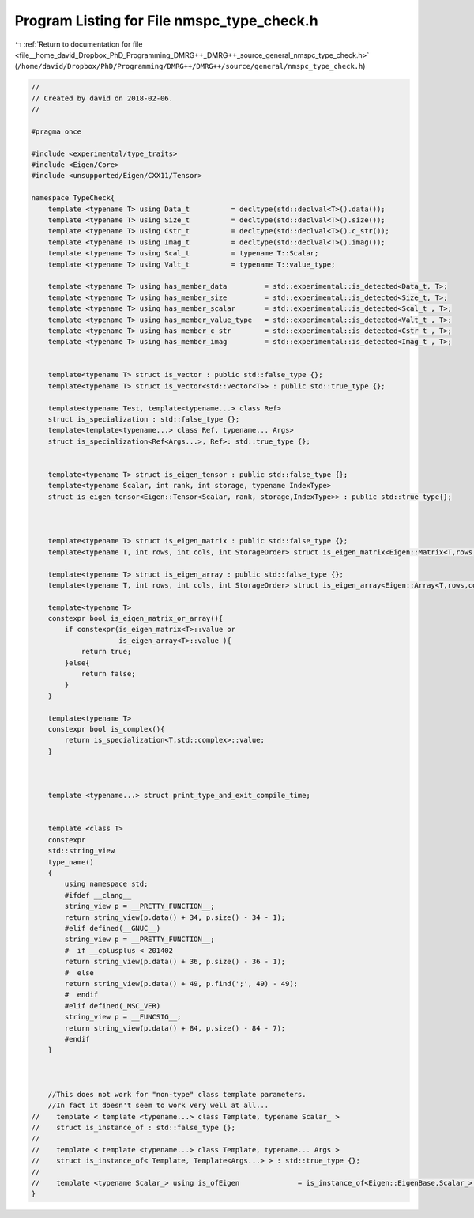 
.. _program_listing_file__home_david_Dropbox_PhD_Programming_DMRG++_DMRG++_source_general_nmspc_type_check.h:

Program Listing for File nmspc_type_check.h
===========================================

|exhale_lsh| :ref:`Return to documentation for file <file__home_david_Dropbox_PhD_Programming_DMRG++_DMRG++_source_general_nmspc_type_check.h>` (``/home/david/Dropbox/PhD/Programming/DMRG++/DMRG++/source/general/nmspc_type_check.h``)

.. |exhale_lsh| unicode:: U+021B0 .. UPWARDS ARROW WITH TIP LEFTWARDS

.. code-block:: cpp

   //
   // Created by david on 2018-02-06.
   //
   
   #pragma once
   
   #include <experimental/type_traits>
   #include <Eigen/Core>
   #include <unsupported/Eigen/CXX11/Tensor>
   
   namespace TypeCheck{
       template <typename T> using Data_t          = decltype(std::declval<T>().data());
       template <typename T> using Size_t          = decltype(std::declval<T>().size());
       template <typename T> using Cstr_t          = decltype(std::declval<T>().c_str());
       template <typename T> using Imag_t          = decltype(std::declval<T>().imag());
       template <typename T> using Scal_t          = typename T::Scalar;
       template <typename T> using Valt_t          = typename T::value_type;
   
       template <typename T> using has_member_data         = std::experimental::is_detected<Data_t, T>;
       template <typename T> using has_member_size         = std::experimental::is_detected<Size_t, T>;
       template <typename T> using has_member_scalar       = std::experimental::is_detected<Scal_t , T>;
       template <typename T> using has_member_value_type   = std::experimental::is_detected<Valt_t , T>;
       template <typename T> using has_member_c_str        = std::experimental::is_detected<Cstr_t , T>;
       template <typename T> using has_member_imag         = std::experimental::is_detected<Imag_t , T>;
   
   
       template<typename T> struct is_vector : public std::false_type {};
       template<typename T> struct is_vector<std::vector<T>> : public std::true_type {};
   
       template<typename Test, template<typename...> class Ref>
       struct is_specialization : std::false_type {};
       template<template<typename...> class Ref, typename... Args>
       struct is_specialization<Ref<Args...>, Ref>: std::true_type {};
   
   
       template<typename T> struct is_eigen_tensor : public std::false_type {};
       template<typename Scalar, int rank, int storage, typename IndexType>
       struct is_eigen_tensor<Eigen::Tensor<Scalar, rank, storage,IndexType>> : public std::true_type{};
   
   
   
       template<typename T> struct is_eigen_matrix : public std::false_type {};
       template<typename T, int rows, int cols, int StorageOrder> struct is_eigen_matrix<Eigen::Matrix<T,rows,cols,StorageOrder>> : public std::true_type {};
   
       template<typename T> struct is_eigen_array : public std::false_type {};
       template<typename T, int rows, int cols, int StorageOrder> struct is_eigen_array<Eigen::Array<T,rows,cols,StorageOrder>> : public std::true_type {};
   
       template<typename T>
       constexpr bool is_eigen_matrix_or_array(){
           if constexpr(is_eigen_matrix<T>::value or
                        is_eigen_array<T>::value ){
               return true;
           }else{
               return false;
           }
       }
   
       template<typename T>
       constexpr bool is_complex(){
           return is_specialization<T,std::complex>::value;
       }
   
   
   
       template <typename...> struct print_type_and_exit_compile_time;
   
   
       template <class T>
       constexpr
       std::string_view
       type_name()
       {
           using namespace std;
           #ifdef __clang__
           string_view p = __PRETTY_FUNCTION__;
           return string_view(p.data() + 34, p.size() - 34 - 1);
           #elif defined(__GNUC__)
           string_view p = __PRETTY_FUNCTION__;
           #  if __cplusplus < 201402
           return string_view(p.data() + 36, p.size() - 36 - 1);
           #  else
           return string_view(p.data() + 49, p.find(';', 49) - 49);
           #  endif
           #elif defined(_MSC_VER)
           string_view p = __FUNCSIG__;
           return string_view(p.data() + 84, p.size() - 84 - 7);
           #endif
       }
   
   
   
       //This does not work for "non-type" class template parameters.
       //In fact it doesn't seem to work very well at all...
   //    template < template <typename...> class Template, typename Scalar_ >
   //    struct is_instance_of : std::false_type {};
   //
   //    template < template <typename...> class Template, typename... Args >
   //    struct is_instance_of< Template, Template<Args...> > : std::true_type {};
   //
   //    template <typename Scalar_> using is_ofEigen              = is_instance_of<Eigen::EigenBase,Scalar_>;
   }
   
   
